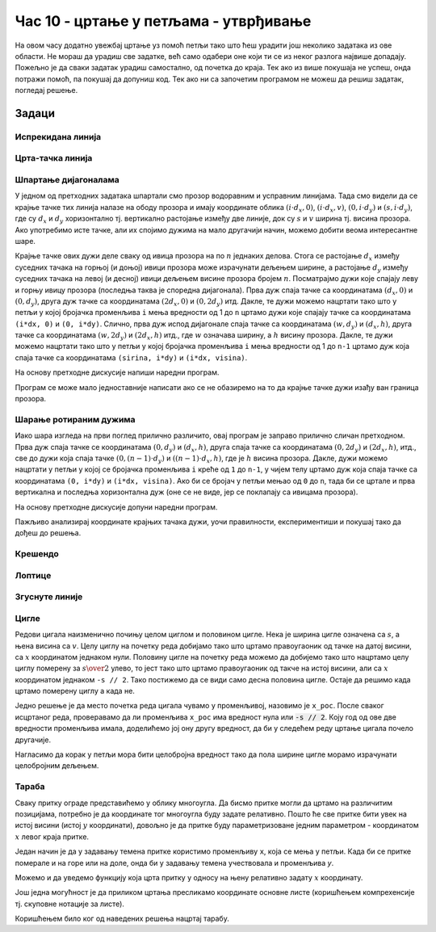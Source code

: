 Час 10 - цртање у петљама - утврђивање
======================================

На овом часу додатно увежбај цртање уз помоћ петљи тако што ћеш
урадити још неколико задатака из ове области. Не мораш да урадиш све
задатке, већ само одабери оне који ти се из неког разлога највише
допадају. Пожељно је да сваки задатак урадиш самостално, од почетка до
краја. Тек ако из више покушаја не успеш, онда потражи помоћ, па
покушај да допуниш код. Тек ако ни са започетим програмом не можеш да 
решиш задатак, погледај решење.

Задаци
------

Испрекидана линија
''''''''''''''''''

.. questionnote::

   Напиши програм који по средини прозора исцртава испрекидану линију
   код које је свака линијица обојена насумично одабраном
   бојом. Дужине линијица и размак између њих су једнаки 30 пиксела, а
   дебљина линије је 5 пиксела.

.. activecode:: isprekidana_linija
   :playtask:
   :help:
   :nocodelens:
   :modaloutput: 
   :enablecopy:
   :includexsrc: _includes/isprekidana_linija.py

   # funkcija koja gradi nasumično odabranu boju
   def nasumicnaBoja():
       return [???, ???, ???]
    
   # bojimo pozadinu u belo
   prozor.fill(pg.Color("white"))
    
   # dužina jednog podeoka je 30 piksela
   podeok = 30
    
   # sredina prozora
   sredina = ??? / 2

   # dok god levi kraj linije ne ispadne van prozora
   x = 0
   ??? x < sirina:
       # crtamo linijicu
       pg.draw.line(prozor, ???, (x, sredina), (???, sredina), 5)
       # pomeramo se za dužinu linije i dužinu razmaka
       x += ???

Црта-тачка линија
'''''''''''''''''

.. questionnote::

   Напиши програм који црта зелену испрекидану линију "црта-тачка".

.. activecode:: crta_tacka
   :playtask:
   :help:
   :nocodelens:
   :modaloutput: 
   :enablecopy:
   :includexsrc: _includes/isprekidana_linija_crta_tacka.py

   # funkcija koja gradi nasumično odabranu boju
   def nasumicnaBoja():
       return [random.randint(0, 255), random.randint(0, 255), random.randint(0, 255)]
    
   # bojimo pozadinu u belo
   prozor.fill(pg.Color("white"))
    
   # dužina jednog podeoka
   kratka_linija = 10
   duga_linija = 30
   razmak = 10
    
   # sredina prozora
   sredina = ???
    
   # da li se crta duga ili kratka linija
   duga = ???
   # koordinata pocetka linije
   x = 0
   # dok god linija pocinje unutar prozora
   while ???:
       # odredjujemo dužinu linije
       d = duga_linija if ??? else kratka_linija
       # crtamo liniju
       pg.draw.line(prozor, pg.Color("green"), (???, sredina), (???, sredina), 5)
       # pocetak naredne linije
       x += ???
       # naredna linija menja dužinu u odnosu na tekuću
       duga = ??? duga
		 

Шпартање дијагоналама
'''''''''''''''''''''

У једном од претходних задатака шпартали смо прозор водоравним и
усправним линијама. Тада смо видели да се крајње тачке тих линија
налазе на ободу прозора и имају координате облика :math:`(i\cdot d_x,
0)`, :math:`(i\cdot d_x, v)`, :math:`(0, i\cdot d_y)` и :math:`(s, i\cdot
d_y)`, где су :math:`d_x` и :math:`d_y` хоризонтално тј. вертикално
растојање између две линије, док су :math:`s` и :math:`v` ширина
тј. висина прозора. Ако употребимо исте тачке, али их спојимо дужима
на мало другачији начин, можемо добити веома интересантне шаре.

.. questionnote::

   Напиши програм који дијагонално шпарта прозор у правцу споредне
   дијагонале. Број линија изнад споредне дијагонале (укључујући и њу)
   је :math:`n=10` (исто важи и за број линија испод споредне
   дијагонале).

Крајње тачке ових дужи деле сваку од ивица прозора на по :math:`n`
једнаких делова. Стога се растојање :math:`d_x` између суседних тачака
на горњој (и доњој) ивици прозора може израчунати дељењем ширине, а
растојање :math:`d_y` између суседних тачака на левој (и десној) ивици
дељењем висине прозора бројем :math:`n`. Посматрајмо дужи које спајају
леву и горњу ивицу прозора (последња таква је споредна
дијагонала). Прва дуж спаја тачке са координатама :math:`(d_x, 0)` и
:math:`(0, d_y)`, друга дуж тачке са координатама :math:`(2 d_x,
0)` и :math:`(0, 2 d_y)` итд. Дакле, те дужи можемо нацртати тако
што у петљи у којој бројачка променљива ``i`` мења вредности од 1 до
``n`` цртамо дужи које спајају тачке са координатама ``(i*dx, 0)`` и
``(0, i*dy)``. Слично, прва дуж испод дијагонале спаја тачке са
координатама :math:`(w, d_y)` и :math:`(d_x, h)`, друга тачке са
координатама :math:`(w, 2 d_y)` и :math:`(2 d_x, h)` итд.,
где :math:`w` означава ширину, а :math:`h` висину прозора. Дакле, те
дужи можемо нацртати тако што у петљи у којој бројачка променљива
``i`` мења вредности од 1 до ``n-1`` цртамо дуж која спаја тачке са
координатама ``(sirina, i*dy)`` и ``(i*dx, visina)``.

На основу претходне дискусије напиши наредни програм.
   
.. activecode:: dijagonalno_spartanje
   :playtask:
   :help:
   :nocodelens:
   :modaloutput: 
   :enablecopy:
   :includexsrc: _includes/dijagonalno-spartanje.py

   # bojimo pozadinu prozora u belo
   prozor.fill(???)
    
   # broj podeoka
   n = 10
   # prirastaj
   dx = sirina / n
   dy = visina / n
    
   # crtamo n linija iznad sporedne dijagonale (uključujuci i nju)
   for i in range(n + 1):
       pg.draw.line(prozor, pg.Color("black"), (0, i*dy), (???, ???), 1)
       
   # crtamo n-1 linija ispod sporedne dijagonale (bez nje)
   for i in range(1, n):
       pg.draw.line(prozor, pg.Color("black"), (i*dx, ???), (???, i*dy), 1)

   
Програм се може мало једноставније написати ако се не обазиремо на то
да крајње тачке дужи изађу ван граница прозора.
   
.. activecode:: spartanje_dijagonale_van_prozora
   :passivecode: true

   # crtamo linije i van granica prozora, računajuci da se deo linija
   # koji ne pripada prozoru neće ni videti
   for i in range(2*n):
       pg.draw.line(prozor, CRNA, (0, i*dy), (i*dx, 0), 1)

.. questionnote::

   Ажурирај претходни програм тако да се додају и дијагонале паралелне
   главној дијагонали исцртане црвеном бојом.

.. activecode:: dijagonalno-spartanje-2
   :playtask:
   :help:
   :nocodelens:
   :modaloutput: 
   :enablecopy:
   :includexsrc: _includes/dijagonalno-spartanje-2.py

   prozor.fill(pg.Color("white"))
    
   # broj podeoka
   n = 10
   # prirastaj
   dx = sirina / n
   dy = visina / n

   # crtamo n linija iznad sporedne dijagonale (uključujući i nju)
   for i in range(n + 1):
       pg.draw.line(prozor, pg.Color("black"), (0, i*dy), (i*dx, 0), 1)
       
   # crtamo n-1 linija ispod sporedne dijagonale (bez nje)
   ???

   # crtamo n linija ispod glavne dijagonale (uključujuci i nju)
   ???

   # crtamo n-1 linija iznad glavne dijagonale (bez nje)
   ???

Шарање ротираним дужима
'''''''''''''''''''''''
   
.. questionnote::

   Напиши програм који исцртава шару по прозору која је креирана од
   дужи, како је приказано на слици.

.. image:: ../../_images/petlja1.png
   :width: 400px
   :align: center

Иако шара изгледа на први поглед прилично различито, овај програм је
заправо прилично сличан претходном. Прва дуж спаја тачке се
координатама :math:`(0, d_y)` и :math:`(d_x, h)`, друга спаја тачке са
координатама :math:`(0, 2d_y)` и :math:`(2d_x, h)`, итд., све до дужи
која спаја тачке :math:`(0, (n-1)\cdot d_y)` и :math:`((n-1)\cdot d_x,
h)`, где је :math:`h` висина прозора. Дакле, дужи можемо нацртати у
петљи у којој се бројачка променљива ``i`` креће од ``1`` до ``n-1``,
у чијем телу цртамо дуж која спаја тачке са координатама ``(0, i*dy)``
и ``(i*dx, visina)``. Ако би се бројач у петљи мењао од ``0`` до
``n``, тада би се цртале и прва вертикална и последња хоризонтална дуж
(oне се не виде, јер се поклапају са ивицама прозора).

На основу претходне дискусије допуни наредни програм.

.. activecode:: rotirane_duzi
   :playtask:
   :help:
   :nocodelens:
   :modaloutput: 
   :enablecopy:
   :includexsrc: _includes/rotirane-duzi.py

   prozor.fill(pg.Color("white"))
    
   # broj podeoka
   n = 10
   # priraštaj
   dx = sirina / n
   dy = visina / n

   # crtamo n linija u donjem levom uglu prozora 
   for i in range(1, n):
       pg.draw.line(prozor, pg.Color("black"), (???, ???), (???, ???), 1)
   
.. questionnote::

   Допуни претходни програм тако да се сличан шаблон понавља у сва
   четири угла прозора, како је приказано на слици.

.. image:: ../../_images/petlja2.png
   :width: 400px
   :align: center

Пажљиво анализирај координате крајњих тачака дужи, уочи правилности,
експериментиши и покушај тако да дођеш до решења.
	   
.. activecode:: rotirane_duzi2
   :nocodelens:
   :playtask:
   :help:
   :modaloutput: 
   :enablecopy:
   :includexsrc: _includes/rotirane-duzi2.py

   prozor.fill(pg.Color("white"))
    
   # broj podeoka
   n = 10
   # prirastaj
   dx = sirina / n
   dy = visina / n

   # crtamo n linija u donjem levom uglu prozora 
   for i in range(n + 1):
       pg.draw.line(prozor, pg.Color("black"), (0, i*dy), (i*dx, visina), 1)

   # crtamo n linija u gornjem desnom uglu prozora
   ???
   
   # crtamo n linija u gornjem levom uglu
   ???
   
   # crtamo n linija u donjem desnom uglu
   ???
   
.. reveal:: rotirane_duzi_4ugla_resenje
   :showtitle: Прикажи решење
   :hidetitle: Сакриј решење

   Решење се може добити на следећи начин.

   .. activecode:: rotirane_duzi_4ugla_resenje_kod
      :passivecode: true

      # crtamo n linija u donjem levom uglu prozora 
      for i in range(n + 1):
          pg.draw.line(prozor, pg.Color("black"), (0, i*dy), (i*dx, visina), 1)
      # crtamo n linija u gornjem desnom uglu prozora
      for i in range(n + 1):
          pg.draw.line(prozor, pg.Color("black"), (i*dx, 0), (sirina, i*dy), 1)
      # crtamo n linija u gornjem levom uglu
      for i in range(n + 1):
          pg.draw.line(prozor, pg.Color("black"), (i*dx, 0), (0, visina-i*dy), 1)
      # crtamo n linija u donjem desnom uglu
      for i in range(n + 1):
          pg.draw.line(prozor, pg.Color("black"), (i*dx, visina), (sirina, visina-i*dy), 1)                


Крешендо
''''''''   
.. questionnote::

   Напиши програм који исцртава 100 паралелних вертикалних линија
   равномерно распоређених ширином прозора, тако да дужина тих линија
   равномерно расте од нуле па до висине прозора.

   
.. activecode:: kresendo
   :nocodelens:
   :modaloutput: 
   :enablecopy:
   :playtask:
   :help:
   :includexsrc: _includes/kresendo.py

   # boje koje ćemo koristiti
   PLAVA = (100, 100, 255)
   BELA = (255, 255, 255)

   # bojimo pozadinu prozora u belo
   prozor.fill(BELA)

   # broj linija koje se crtaju
   brojLinija = 100
   # razmak između linija
   razmak = ???
   # razlika u visini između susednih linija
   prirastaj = ???
   # vertikalna sredina prozora
   sredina = visina / 2

   # horizontalna pozicija tekuće linije
   polozaj = 0
   # dužina tekuće linije
   duzina = 0
   # crtamo jednu po jednu liniju
   for i in range(brojLinija):
       # pola dužine se nalazi iznad, a pola dužine ispod sredine prozora
       pg.draw.line(prozor, PLAVA, (polozaj, ???), (polozaj, ???), 3)
       # povećavamo dužinu linije
       duzina += prirastaj
       # pomeramo se horizontalno udesno
       polozaj += razmak

Лоптице
'''''''

.. questionnote::

   Напиши програм који исцртава лоптице хоризонтално распоређене по
   средини висине прозора, које се међусобно додирују, тако да је полупречник
   прве 10 пиксела, а полупречник сваке наредне за 10 пиксела већи од
   претходне. Лоптице су наизменично црвене, зелене, плаве и жуте боје
   (и тако у круг).
   
.. activecode:: loptice.py
   :playtask:
   :help:
   :nocodelens:
   :modaloutput: 
   :enablecopy:
   :includexsrc: _includes/loptice.py

   # boje koje cemo koristiti
   CRVENA = (???, ???, ???)
   ZELENA = (0, 255, 0)
   PLAVA = (0, 0, 255)
   ZUTA = (???, ???, ???)
   BELA = (255, 255, 255)
    
   prozor.fill(BELA)
    
   # vertikalna sredina prozora
   sredina = ???
    
   # lista boja koje se naizmenicno smenjuju
   boje = [CRVENA, ZELENA, PLAVA, ZUTA]
   # redni broj kruga
   i = 0
   # poluprečnik kruga
   r = 10
   # položaj levog kraja kruga
   x = 0
   # dok god levi kraj kruga ne ispadne van prozora
   while x <= sirina:
       # crtamo krug - boja je odredjena na osnovu rendog broja i
       pg.draw.circle(prozor, ???, (???, ???), r)
       # izračunavamo položaj levog kraja narednog kruga
       x += ???
       # povećavamo poluprečnik narednog kruga
       r += 10
       # ažuriramo redni broj kruga
       i += 1       

Згуснуте линије
'''''''''''''''

.. questionnote::

   Нацртај цртеж у ком се усправне линије полако разређују како се
   померамо ка десној страни прозора.

.. activecode:: zgusnute_linije
   :playtask:
   :help:
   :nocodelens:
   :modaloutput: 
   :enablecopy:
   :includexsrc: _includes/zgusnute_linije.py

   # bojimo pozadinu prozora u crno
   prozor.fill(pg.Color("black"))
    
   # y koordinate krajeva linija
   y0 = 50
   y1 = visina - 50
   # tekuća koordinata x
   x = 50
   # tekući razmak između dve linije
   dx = 20
   # 10 puta ponavljamo
   for i in range(10):
       # crtamo tekuću liniju
       pg.draw.line(???, ???, ???, ???);
       # izračunavamo položaj sledeće na osnovu tekućeg razmaka
       ???
       # uvećavamo razmak za 10 posto
       ???      

Цигле
'''''

Редови цигала наизменично почињу целом циглом и половином цигле. Нека
је ширина цигле означена са :math:`s`, а њена висина са
:math:`v`. Целу циглу на почетку реда добијамо тако што цртамо
правоугаоник од тачке на датој висини, са :math:`x` координатом
једнаком нули. Половину цигле на почетку реда можемо да добијемо тако
што нацртамо целу циглу померену за :math:`s \over 2` улево, то јест
тако што цртамо правоугаоник од такче на истој висини, али са
:math:`x` координатом једнаком ``-s // 2``. Тако постижемо да се види
само десна половина цигле. Остаје да решимо када цртамо померену циглу
а када не.

Једно решење је да место почетка реда цигала чувамо у променљивој,
назовимо је ``x_poc``. После сваког исцртаног реда, проверавамо да ли
променљива ``x_poc`` има вредност нула или :code:`-s // 2`. Коју год
од ове две вредности променљива имала, доделићемо јој ону другу
вредност, да би у следећем реду цртање цигала почело другачије.

Нагласимо да корак у петљи мора бити целобројна вредност тако да пола
ширине цигле морамо израчунати целобројним дељењем.

.. activecode:: PyGame_loops_bricks1
    :nocodelens:
    :enablecopy:
    :modaloutput:
    :playtask:
    :help:
    :includexsrc: _includes/cigle.py

    prozor.fill(pg.Color("red"))
    (s_cigle, v_cigle) = (80, 40)
    x_poc = 0
    for y0 in range(0, visina, v_cigle): # Za svaki red cigala
        for x0 in range(x_poc, sirina, s_cigle): # Za svaku ciglu u redu
            pg.draw.rect(prozor, pg.Color("black"), (x0, y0, s_cigle, v_cigle), 1)
            
        if x_poc == ???:
            x_poc = -s_cigle//2
        else:
            x_poc = ???


Тараба
''''''

.. questionnote::

   Напиши програм који црта сеоску ограду (тарабу).

Сваку притку ограде представићемо у облику многоугла. Да бисмо притке
могли да цртамо на различитим позицијама, потребно је да координате
тог многоугла буду задате релативно. Пошто ће све притке бити увек на
истој висини (истој :math:`y` координати), довољно је да притке буду
параметризоване једним параметром - координатом :math:`x` левог краја притке.
   
Један начин је да у задавању темена притке користимо променљиву ``x``,
која се мења у петљи. Када би се притке померале и на горе или на
доле, онда би у задавању темена учествовала и променљива *y*.

.. activecode:: ograda_1nacin
   :passivecode: true

   for x in range(20, 300, 40):
       pg.draw.polygon(prozor, pg.Color('brown'),
                       [(x, 80), (x + 10, 70), (x + 20, 80), (x + 20, 270), (x, 270)])

Можемо и да уведемо функцију која црта притку у односу на њену
релативно задату :math:`x` координату.

.. activecode:: ograda_2nacin
   :passivecode: true

   def pritka(x):
       temena = [(x, 80), (x+10, 70), (x+20, 80), (x+20, 270), (x, 270)]
       pg.draw.polygon(prozor, boja, temena)

   for x in range(20, 300, 40):
       pritka(x)


Још једна могућност је да приликом цртања пресликамо координате
основне листе (коришћењем компрехенсије тј. скуповне нотације за
листе).

.. activecode:: ograda_3nacin
   :passivecode: true

   temena = [(20, 80), (30, 70), (40, 80), (40, 270), (20, 270)]
   for i in range(7):
       pg.draw.polygon(prozor, pg.Color('brown'), [(x + 40*i, y) for (x,y) in temena])

Коришћењем било ког од наведених решења нацртај тарабу.
        
.. activecode:: PyGame_loops_fence
    :nocodelens:
    :enablecopy:
    :modaloutput:
    :playtask:
    :includexsrc: _includes/taraba.py

    ???
